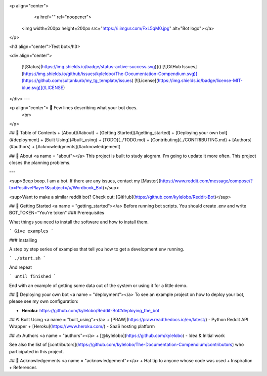 <p align="center">
  <a href="" rel="noopener">
 <img width=200px height=200px src="https://i.imgur.com/FxL5qM0.jpg" alt="Bot logo"></a>
</p>

<h3 align="center">Test bot</h3>

<div align="center">

  [![Status](https://img.shields.io/badge/status-active-success.svg)]()
  [![GitHub Issues](https://img.shields.io/github/issues/kylelobo/The-Documentation-Compendium.svg)](https://github.com/sultankurb/my_tg_template/issues)
  [![License](https://img.shields.io/badge/license-MIT-blue.svg)](/LICENSE)

</div>
---

<p align="center"> 🤖 Few lines describing what your bot does.
    <br> 
</p>

## 📝 Table of Contents
+ [About](#about)
+ [Getting Started](#getting_started)
+ [Deploying your own bot](#deployment)
+ [Built Using](#built_using)
+ [TODO](../TODO.md)
+ [Contributing](../CONTRIBUTING.md)
+ [Authors](#authors)
+ [Acknowledgments](#acknowledgement)

## 🧐 About <a name = "about"></a>
This project is built to study aiogram.
I'm going to update it more often.
This project closes the planning problems.

---

<sup>Beep boop. I am a bot. If there are any issues, contact my [Master](https://www.reddit.com/message/compose/?to=PositivePlayer1&subject=/u/Wordbook_Bot)</sup>

<sup>Want to make a similar reddit bot? Check out: [GitHub](https://github.com/kylelobo/Reddit-Bot)</sup>

## 🏁 Getting Started <a name = "getting_started"></a>
Before running bot scripts.
You should create .env and write BOT_TOKEN="You're token"
### Prerequisites

What things you need to install the software and how to install them.

```
Give examples
```

### Installing

A step by step series of examples that tell you how to get a development env running.

```
./start.sh
```

And repeat

```
until finished
```

End with an example of getting some data out of the system or using it for a little demo.

## 🚀 Deploying your own bot <a name = "deployment"></a>
To see an example project on how to deploy your bot, please see my own configuration:

+ **Heroku**: https://github.com/kylelobo/Reddit-Bot#deploying_the_bot

## ⛏️ Built Using <a name = "built_using"></a>
+ [PRAW](https://praw.readthedocs.io/en/latest/) - Python Reddit API Wrapper
+ [Heroku](https://www.heroku.com/) - SaaS hosting platform

## ✍️ Authors <a name = "authors"></a>
+ [@kylelobo](https://github.com/kylelobo) - Idea & Initial work

See also the list of [contributors](https://github.com/kylelobo/The-Documentation-Compendium/contributors) who participated in this project.

## 🎉 Acknowledgements <a name = "acknowledgement"></a>
+ Hat tip to anyone whose code was used
+ Inspiration
+ References
